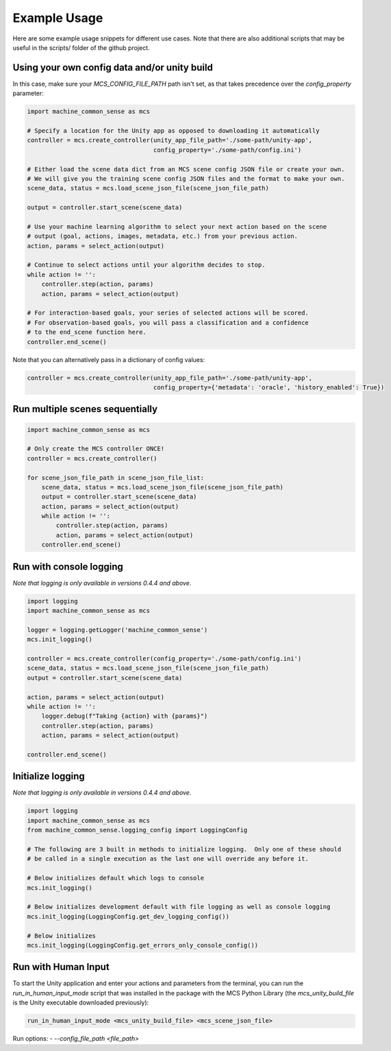 Example Usage
=============

Here are some example usage snippets for different use cases. Note that there are also additional scripts that may be useful in the scripts/ folder of the github project. 

Using your own config data and/or unity build
----------------------------------------------

In this case, make sure your `MCS_CONFIG_FILE_PATH` path isn't set, as that takes precedence over the `config_property` parameter:

.. code-block:: python

    import machine_common_sense as mcs

    # Specify a location for the Unity app as opposed to downloading it automatically
    controller = mcs.create_controller(unity_app_file_path='./some-path/unity-app', 
                                       config_property='./some-path/config.ini')

    # Either load the scene data dict from an MCS scene config JSON file or create your own.
    # We will give you the training scene config JSON files and the format to make your own.
    scene_data, status = mcs.load_scene_json_file(scene_json_file_path)

    output = controller.start_scene(scene_data)

    # Use your machine learning algorithm to select your next action based on the scene
    # output (goal, actions, images, metadata, etc.) from your previous action.
    action, params = select_action(output)

    # Continue to select actions until your algorithm decides to stop.
    while action != '':
        controller.step(action, params)
        action, params = select_action(output)

    # For interaction-based goals, your series of selected actions will be scored.
    # For observation-based goals, you will pass a classification and a confidence
    # to the end_scene function here.
    controller.end_scene()

Note that you can alternatively pass in a dictionary of config values:

.. code-block:: python

    controller = mcs.create_controller(unity_app_file_path='./some-path/unity-app', 
                                       config_property={'metadata': 'oracle', 'history_enabled': True})


Run multiple scenes sequentially
--------------------------------

.. code-block:: python

    import machine_common_sense as mcs

    # Only create the MCS controller ONCE!
    controller = mcs.create_controller()

    for scene_json_file_path in scene_json_file_list:
        scene_data, status = mcs.load_scene_json_file(scene_json_file_path)
        output = controller.start_scene(scene_data)
        action, params = select_action(output)
        while action != '':
            controller.step(action, params)
            action, params = select_action(output)
        controller.end_scene()

        
Run with console logging
------------------------

*Note that logging is only available in versions 0.4.4 and above.*

.. code-block:: python

    import logging
    import machine_common_sense as mcs

    logger = logging.getLogger('machine_common_sense')
    mcs.init_logging()

    controller = mcs.create_controller(config_property='./some-path/config.ini')
    scene_data, status = mcs.load_scene_json_file(scene_json_file_path)
    output = controller.start_scene(scene_data)

    action, params = select_action(output)
    while action != '':
        logger.debug(f"Taking {action} with {params}")
        controller.step(action, params)
        action, params = select_action(output)

    controller.end_scene()


Initialize logging
------------------------

*Note that logging is only available in versions 0.4.4 and above.*

.. code-block:: python

    import logging
    import machine_common_sense as mcs
    from machine_common_sense.logging_config import LoggingConfig

    # The following are 3 built in methods to initialize logging.  Only one of these should
    # be called in a single execution as the last one will override any before it.

    # Below initializes default which logs to console
    mcs.init_logging()

    # Below initializes development default with file logging as well as console logging
    mcs.init_logging(LoggingConfig.get_dev_logging_config())

    # Below initializes 
    mcs.init_logging(LoggingConfig.get_errors_only_console_config())


Run with Human Input
--------------------

To start the Unity application and enter your actions and parameters from the terminal, you can run the `run_in_human_input_mode` script that was installed in the package with the MCS Python Library (the `mcs_unity_build_file` is the Unity executable downloaded previously):

.. code-block:: console

    run_in_human_input_mode <mcs_unity_build_file> <mcs_scene_json_file>

Run options:
- `--config_file_path <file_path>`

